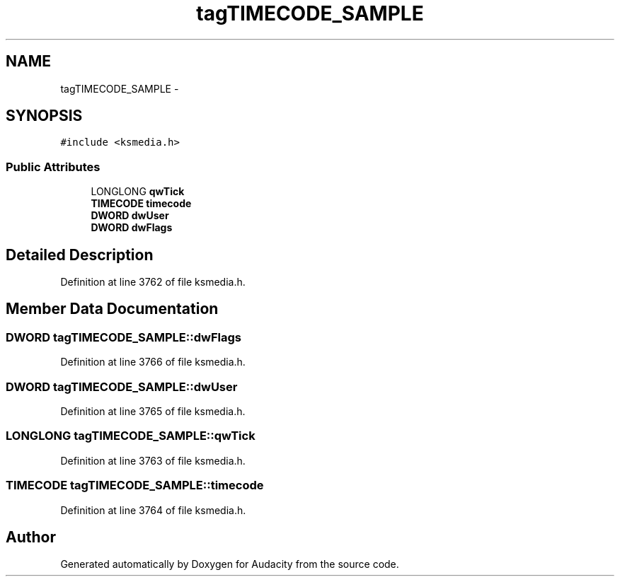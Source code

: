 .TH "tagTIMECODE_SAMPLE" 3 "Thu Apr 28 2016" "Audacity" \" -*- nroff -*-
.ad l
.nh
.SH NAME
tagTIMECODE_SAMPLE \- 
.SH SYNOPSIS
.br
.PP
.PP
\fC#include <ksmedia\&.h>\fP
.SS "Public Attributes"

.in +1c
.ti -1c
.RI "LONGLONG \fBqwTick\fP"
.br
.ti -1c
.RI "\fBTIMECODE\fP \fBtimecode\fP"
.br
.ti -1c
.RI "\fBDWORD\fP \fBdwUser\fP"
.br
.ti -1c
.RI "\fBDWORD\fP \fBdwFlags\fP"
.br
.in -1c
.SH "Detailed Description"
.PP 
Definition at line 3762 of file ksmedia\&.h\&.
.SH "Member Data Documentation"
.PP 
.SS "\fBDWORD\fP tagTIMECODE_SAMPLE::dwFlags"

.PP
Definition at line 3766 of file ksmedia\&.h\&.
.SS "\fBDWORD\fP tagTIMECODE_SAMPLE::dwUser"

.PP
Definition at line 3765 of file ksmedia\&.h\&.
.SS "LONGLONG tagTIMECODE_SAMPLE::qwTick"

.PP
Definition at line 3763 of file ksmedia\&.h\&.
.SS "\fBTIMECODE\fP tagTIMECODE_SAMPLE::timecode"

.PP
Definition at line 3764 of file ksmedia\&.h\&.

.SH "Author"
.PP 
Generated automatically by Doxygen for Audacity from the source code\&.

